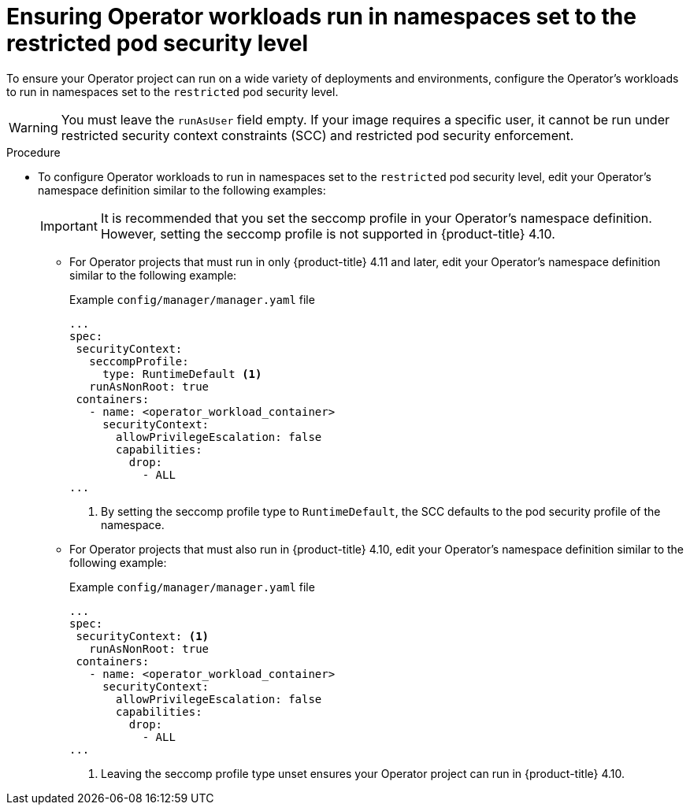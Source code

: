 // Module included in the following assemblies:
//
// * operators/operator_sdk/osdk-complying-with-psa.adoc

:_content-type: PROCEDURE
[id="osdk-ensuring-operator-workloads-run-restricted-psa_{context}"]
= Ensuring Operator workloads run in namespaces set to the restricted pod security level

To ensure your Operator project can run on a wide variety of deployments and environments, configure the Operator's workloads to run in namespaces set to the `restricted` pod security level.

[WARNING]
====
You must leave the `runAsUser` field empty. If your image requires a specific user, it cannot be run under restricted security context constraints (SCC) and restricted pod security enforcement.
====

.Procedure

* To configure Operator workloads to run in namespaces set to the `restricted` pod security level, edit your Operator's namespace definition similar to the following examples:
+
[IMPORTANT]
====
It is recommended that you set the seccomp profile in your Operator's namespace definition. However, setting the seccomp profile is not supported in {product-title} 4.10.
====

** For Operator projects that must run in only {product-title} 4.11 and later, edit your Operator's namespace definition similar to the following example:
+
.Example `config/manager/manager.yaml` file
[source,yaml]
----
...
spec:
 securityContext:
   seccompProfile:
     type: RuntimeDefault <1>
   runAsNonRoot: true
 containers:
   - name: <operator_workload_container>
     securityContext:
       allowPrivilegeEscalation: false
       capabilities:
         drop:
           - ALL
...
----
<1> By setting the seccomp profile type to `RuntimeDefault`, the SCC defaults to the pod security profile of the namespace.

** For Operator projects that must also run in {product-title} 4.10, edit your Operator's namespace definition similar to the following example:
+
.Example `config/manager/manager.yaml` file
[source,yaml]
----
...
spec:
 securityContext: <1>
   runAsNonRoot: true
 containers:
   - name: <operator_workload_container>
     securityContext:
       allowPrivilegeEscalation: false
       capabilities:
         drop:
           - ALL
...
----
<1> Leaving the seccomp profile type unset ensures your Operator project can run in {product-title} 4.10.
